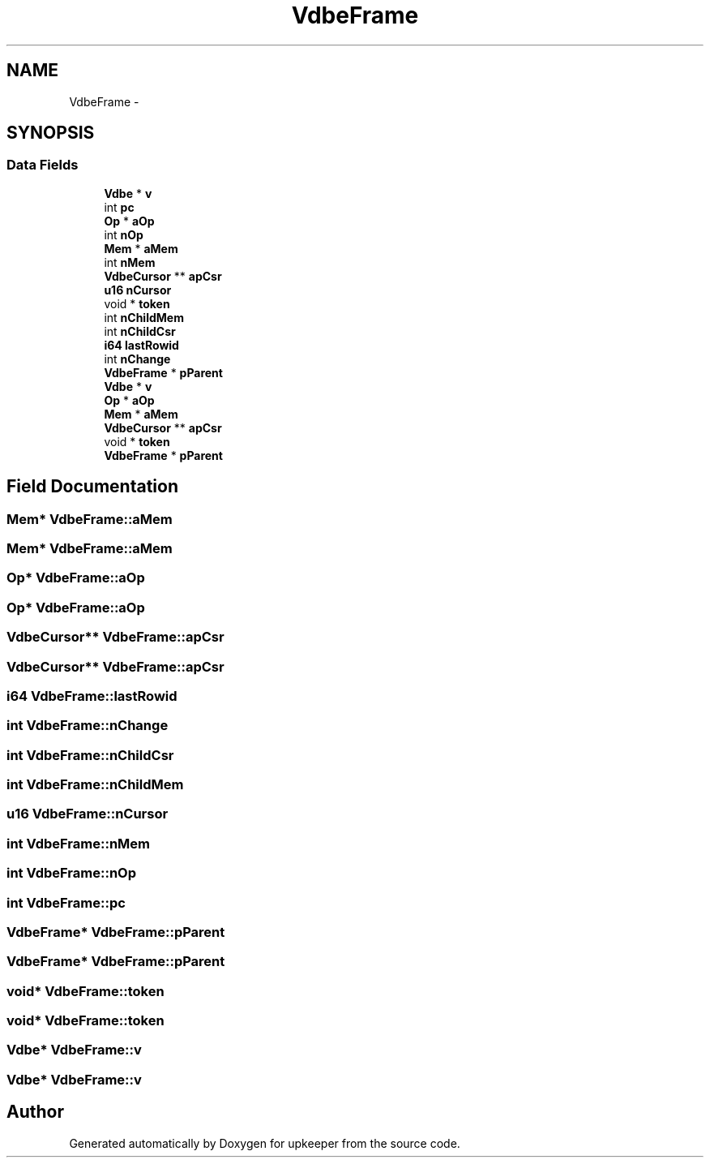 .TH "VdbeFrame" 3 "20 Jul 2011" "Version 1" "upkeeper" \" -*- nroff -*-
.ad l
.nh
.SH NAME
VdbeFrame \- 
.SH SYNOPSIS
.br
.PP
.SS "Data Fields"

.in +1c
.ti -1c
.RI "\fBVdbe\fP * \fBv\fP"
.br
.ti -1c
.RI "int \fBpc\fP"
.br
.ti -1c
.RI "\fBOp\fP * \fBaOp\fP"
.br
.ti -1c
.RI "int \fBnOp\fP"
.br
.ti -1c
.RI "\fBMem\fP * \fBaMem\fP"
.br
.ti -1c
.RI "int \fBnMem\fP"
.br
.ti -1c
.RI "\fBVdbeCursor\fP ** \fBapCsr\fP"
.br
.ti -1c
.RI "\fBu16\fP \fBnCursor\fP"
.br
.ti -1c
.RI "void * \fBtoken\fP"
.br
.ti -1c
.RI "int \fBnChildMem\fP"
.br
.ti -1c
.RI "int \fBnChildCsr\fP"
.br
.ti -1c
.RI "\fBi64\fP \fBlastRowid\fP"
.br
.ti -1c
.RI "int \fBnChange\fP"
.br
.ti -1c
.RI "\fBVdbeFrame\fP * \fBpParent\fP"
.br
.ti -1c
.RI "\fBVdbe\fP * \fBv\fP"
.br
.ti -1c
.RI "\fBOp\fP * \fBaOp\fP"
.br
.ti -1c
.RI "\fBMem\fP * \fBaMem\fP"
.br
.ti -1c
.RI "\fBVdbeCursor\fP ** \fBapCsr\fP"
.br
.ti -1c
.RI "void * \fBtoken\fP"
.br
.ti -1c
.RI "\fBVdbeFrame\fP * \fBpParent\fP"
.br
.in -1c
.SH "Field Documentation"
.PP 
.SS "\fBMem\fP* \fBVdbeFrame::aMem\fP"
.PP
.SS "\fBMem\fP* \fBVdbeFrame::aMem\fP"
.PP
.SS "\fBOp\fP* \fBVdbeFrame::aOp\fP"
.PP
.SS "\fBOp\fP* \fBVdbeFrame::aOp\fP"
.PP
.SS "\fBVdbeCursor\fP** \fBVdbeFrame::apCsr\fP"
.PP
.SS "\fBVdbeCursor\fP** \fBVdbeFrame::apCsr\fP"
.PP
.SS "\fBi64\fP \fBVdbeFrame::lastRowid\fP"
.PP
.SS "int \fBVdbeFrame::nChange\fP"
.PP
.SS "int \fBVdbeFrame::nChildCsr\fP"
.PP
.SS "int \fBVdbeFrame::nChildMem\fP"
.PP
.SS "\fBu16\fP \fBVdbeFrame::nCursor\fP"
.PP
.SS "int \fBVdbeFrame::nMem\fP"
.PP
.SS "int \fBVdbeFrame::nOp\fP"
.PP
.SS "int \fBVdbeFrame::pc\fP"
.PP
.SS "\fBVdbeFrame\fP* \fBVdbeFrame::pParent\fP"
.PP
.SS "\fBVdbeFrame\fP* \fBVdbeFrame::pParent\fP"
.PP
.SS "void* \fBVdbeFrame::token\fP"
.PP
.SS "void* \fBVdbeFrame::token\fP"
.PP
.SS "\fBVdbe\fP* \fBVdbeFrame::v\fP"
.PP
.SS "\fBVdbe\fP* \fBVdbeFrame::v\fP"
.PP


.SH "Author"
.PP 
Generated automatically by Doxygen for upkeeper from the source code.

